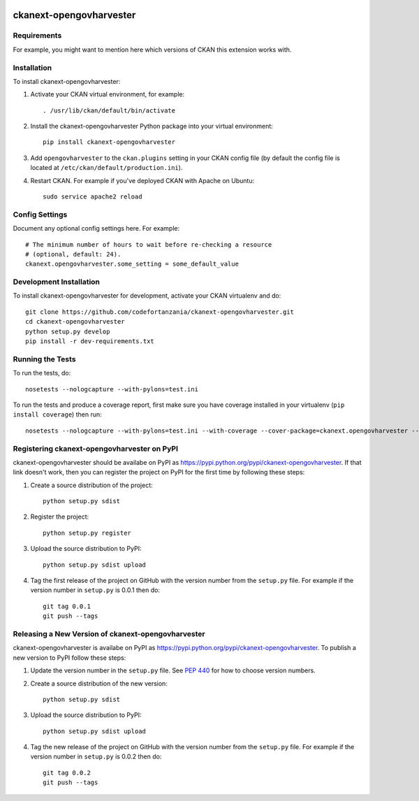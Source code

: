 .. You should enable this project on travis-ci.org and coveralls.io to make
   these badges work. The necessary Travis and Coverage config files have been
   generated for you.

.. image:: https://travis-ci.org/codefortanzania/ckanext-opengovharvester.svg?branch=master
    :target: https://travis-ci.org/codefortanzania/ckanext-opengovharvester

.. image:: https://coveralls.io/repos/codefortanzania/ckanext-opengovharvester/badge.svg
  :target: https://coveralls.io/r/codefortanzania/ckanext-opengovharvester

.. image:: https://pypip.in/download/ckanext-opengovharvester/badge.svg
    :target: https://pypi.python.org/pypi//ckanext-opengovharvester/
    :alt: Downloads

.. image:: https://pypip.in/version/ckanext-opengovharvester/badge.svg
    :target: https://pypi.python.org/pypi/ckanext-opengovharvester/
    :alt: Latest Version

.. image:: https://pypip.in/py_versions/ckanext-opengovharvester/badge.svg
    :target: https://pypi.python.org/pypi/ckanext-opengovharvester/
    :alt: Supported Python versions

.. image:: https://pypip.in/status/ckanext-opengovharvester/badge.svg
    :target: https://pypi.python.org/pypi/ckanext-opengovharvester/
    :alt: Development Status

.. image:: https://pypip.in/license/ckanext-opengovharvester/badge.svg
    :target: https://pypi.python.org/pypi/ckanext-opengovharvester/
    :alt: License

=============
ckanext-opengovharvester
=============

.. Put a description of your extension here:
   What does it do? What features does it have?
   Consider including some screenshots or embedding a video!


------------
Requirements
------------

For example, you might want to mention here which versions of CKAN this
extension works with.


------------
Installation
------------

.. Add any additional install steps to the list below.
   For example installing any non-Python dependencies or adding any required
   config settings.

To install ckanext-opengovharvester:

1. Activate your CKAN virtual environment, for example::

     . /usr/lib/ckan/default/bin/activate

2. Install the ckanext-opengovharvester Python package into your virtual environment::

     pip install ckanext-opengovharvester

3. Add ``opengovharvester`` to the ``ckan.plugins`` setting in your CKAN
   config file (by default the config file is located at
   ``/etc/ckan/default/production.ini``).

4. Restart CKAN. For example if you've deployed CKAN with Apache on Ubuntu::

     sudo service apache2 reload


---------------
Config Settings
---------------

Document any optional config settings here. For example::

    # The minimum number of hours to wait before re-checking a resource
    # (optional, default: 24).
    ckanext.opengovharvester.some_setting = some_default_value


------------------------
Development Installation
------------------------

To install ckanext-opengovharvester for development, activate your CKAN virtualenv and
do::

    git clone https://github.com/codefortanzania/ckanext-opengovharvester.git
    cd ckanext-opengovharvester
    python setup.py develop
    pip install -r dev-requirements.txt


-----------------
Running the Tests
-----------------

To run the tests, do::

    nosetests --nologcapture --with-pylons=test.ini

To run the tests and produce a coverage report, first make sure you have
coverage installed in your virtualenv (``pip install coverage``) then run::

    nosetests --nologcapture --with-pylons=test.ini --with-coverage --cover-package=ckanext.opengovharvester --cover-inclusive --cover-erase --cover-tests


---------------------------------
Registering ckanext-opengovharvester on PyPI
---------------------------------

ckanext-opengovharvester should be availabe on PyPI as
https://pypi.python.org/pypi/ckanext-opengovharvester. If that link doesn't work, then
you can register the project on PyPI for the first time by following these
steps:

1. Create a source distribution of the project::

     python setup.py sdist

2. Register the project::

     python setup.py register

3. Upload the source distribution to PyPI::

     python setup.py sdist upload

4. Tag the first release of the project on GitHub with the version number from
   the ``setup.py`` file. For example if the version number in ``setup.py`` is
   0.0.1 then do::

       git tag 0.0.1
       git push --tags


----------------------------------------
Releasing a New Version of ckanext-opengovharvester
----------------------------------------

ckanext-opengovharvester is availabe on PyPI as https://pypi.python.org/pypi/ckanext-opengovharvester.
To publish a new version to PyPI follow these steps:

1. Update the version number in the ``setup.py`` file.
   See `PEP 440 <http://legacy.python.org/dev/peps/pep-0440/#public-version-identifiers>`_
   for how to choose version numbers.

2. Create a source distribution of the new version::

     python setup.py sdist

3. Upload the source distribution to PyPI::

     python setup.py sdist upload

4. Tag the new release of the project on GitHub with the version number from
   the ``setup.py`` file. For example if the version number in ``setup.py`` is
   0.0.2 then do::

       git tag 0.0.2
       git push --tags
